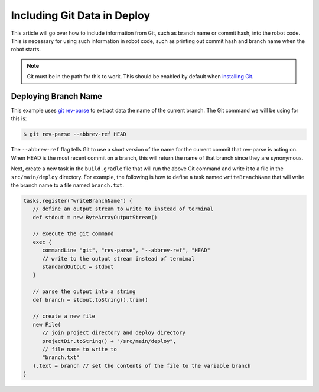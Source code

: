 Including Git Data in Deploy
============================

This article will go over how to include information from Git, such as branch name or commit hash, into the robot code. This is necessary for using such information in robot code, such as printing out commit hash and branch name when the robot starts.

.. note:: Git must be in the path for this to work. This should be enabled by default when `installing Git <https://git-scm.com/downloads>`__.

Deploying Branch Name
---------------------

This example uses `git rev-parse <https://git-scm.com/docs/git-rev-parse>`__ to extract data the name of the current branch. The Git command we will be using for this is:

.. code-block:: console

   $ git rev-parse --abbrev-ref HEAD

The ``--abbrev-ref`` flag tells Git to use a short version of the name for the current commit that rev-parse is acting on. When HEAD is the most recent commit on a branch, this will return the name of that branch since they are synonymous. 

Next, create a new task in the ``build.gradle`` file that will run the above Git command and write it to a file in the ``src/main/deploy`` directory. For example, the following is how to define a task named ``writeBranchName`` that will write the branch name to a file named ``branch.txt``.

.. code-block:: groovy

   tasks.register("writeBranchName") {
      // define an output stream to write to instead of terminal
      def stdout = new ByteArrayOutputStream()

      // execute the git command
      exec {
         commandLine "git", "rev-parse", "--abbrev-ref", "HEAD"
         // write to the output stream instead of terminal
         standardOutput = stdout
      }

      // parse the output into a string
      def branch = stdout.toString().trim()

      // create a new file
      new File(
         // join project directory and deploy directory
         projectDir.toString() + "/src/main/deploy",
         // file name to write to
         "branch.txt"
      ).text = branch // set the contents of the file to the variable branch
   }
    

